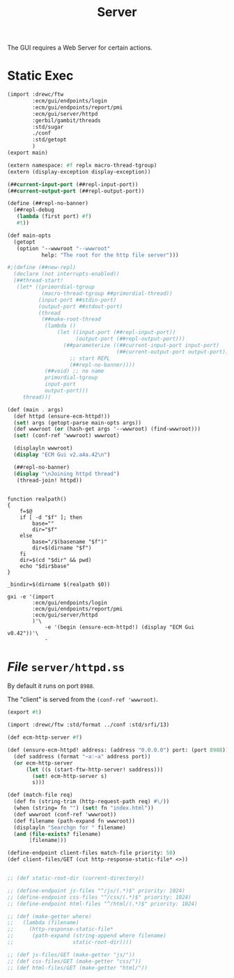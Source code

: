 #+TITLE: Server

The GUI requires a Web Server for certain actions.


* Static Exec

#+begin_src scheme :tangle ecm-gui.ss
(import :drewc/ftw
        :ecm/gui/endpoints/login
        :ecm/gui/endpoints/report/pmi
        :ecm/gui/server/httpd
        :gerbil/gambit/threads
        :std/sugar
        ./conf
        :std/getopt
        )
(export main)

(extern namespace: #f replx macro-thread-tgroup)
(extern (display-exception display-exception))

(##current-input-port (##repl-input-port))
(##current-output-port (##repl-output-port))

(define (##repl-no-banner)
  (##repl-debug
   (lambda (first port) #f)
   #t))

(def main-opts
  (getopt
   (option '--wwwroot "--wwwroot"
           help: "The root for the http file server")))

#;(define (##new-repl)
  (declare (not interrupts-enabled))
  (##thread-start!
   (let* ((primordial-tgroup
           (macro-thread-tgroup ##primordial-thread))
          (input-port ##stdin-port)
          (output-port ##stdout-port)
          (thread
           (##make-root-thread
            (lambda ()
                (let ((input-port (##repl-input-port))
                      (output-port (##repl-output-port)))
                  (##parameterize ((##current-input-port input-port)
                                   (##current-output-port output-port))
                    ;; start REPL
                    (##repl-no-banner))))
            (##void) ;; no name
            primordial-tgroup
            input-port
            output-port)))
     thread)))

(def (main . args)
  (def httpd (ensure-ecm-httpd!))
  (set! args (getopt-parse main-opts args))
  (def wwwroot (or (hash-get args '--wwwroot) (find-wwwroot)))
  (set! (conf-ref 'wwwroot) wwwroot)

  (displayln wwwroot)
  (display "ECM Gui v2.a4a.42\n")

  (##repl-no-banner)
  (display "\nJoining httpd thread")
   (thread-join! httpd))
#+end_src

#+begin_src shell :tangle bin/ecm-gui.sh :shebang #!/usr/bin/env bash

function realpath()
{
    f=$@
    if [ -d "$f" ]; then
        base=""
        dir="$f"
    else
        base="/$(basename "$f")"
        dir=$(dirname "$f")
    fi
    dir=$(cd "$dir" && pwd)
    echo "$dir$base"
}

_bindir=$(dirname $(realpath $0))

gxi -e '(import
        :ecm/gui/endpoints/login
        :ecm/gui/endpoints/report/pmi
        :ecm/gui/server/httpd
        )'\
            -e '(begin (ensure-ecm-httpd!) (display "ECM Gui v0.42"))'\
            -
#+end_src



* /File/ ~server/httpd.ss~

By default it runs on port ~8988~.

The "client" is served from the ~(conf-ref 'wwwroot)~.


#+begin_src scheme :tangle server/httpd.ss
(export #t)

(import :drewc/ftw :std/format ../conf :std/srfi/13)

(def ecm-http-server #f)

(def (ensure-ecm-httpd! address: (address "0.0.0.0") port: (port 8988))
  (def saddress (format "~a:~a" address port))
  (or ecm-http-server
      (let ((s (start-ftw-http-server! saddress)))
        (set! ecm-http-server s)
        s)))

(def (match-file req)
  (def fn (string-trim (http-request-path req) #\/))
  (when (string= fn "") (set! fn "index.html"))
  (def wwwroot (conf-ref 'wwwroot))
  (def filename (path-expand fn wwwroot))
  (displayln "Searchgn for " filename)
  (and (file-exists? filename)
       [filename]))

(define-endpoint client-files match-file priority: 50)
(def client-files/GET (cut http-response-static-file* <>))


;; (def static-root-dir (current-directory))

;; (define-endpoint js-files "^/js/(.*)$" priority: 1024)
;; (define-endpoint css-files "^/css/(.*)$" priority: 1024)
;; (define-endpoint html-files "^/html/(.*)$" priority: 1024)

;; (def (make-getter where)
;;   (lambda (filename)
;;     (http-response-static-file*
;;      (path-expand (string-append where filename)
;;                   static-root-dir))))

;; (def js-files/GET (make-getter "js/"))
;; (def css-files/GET (make-getter "css/"))
;; (def html-files/GET (make-getter "html/"))


#+end_src
